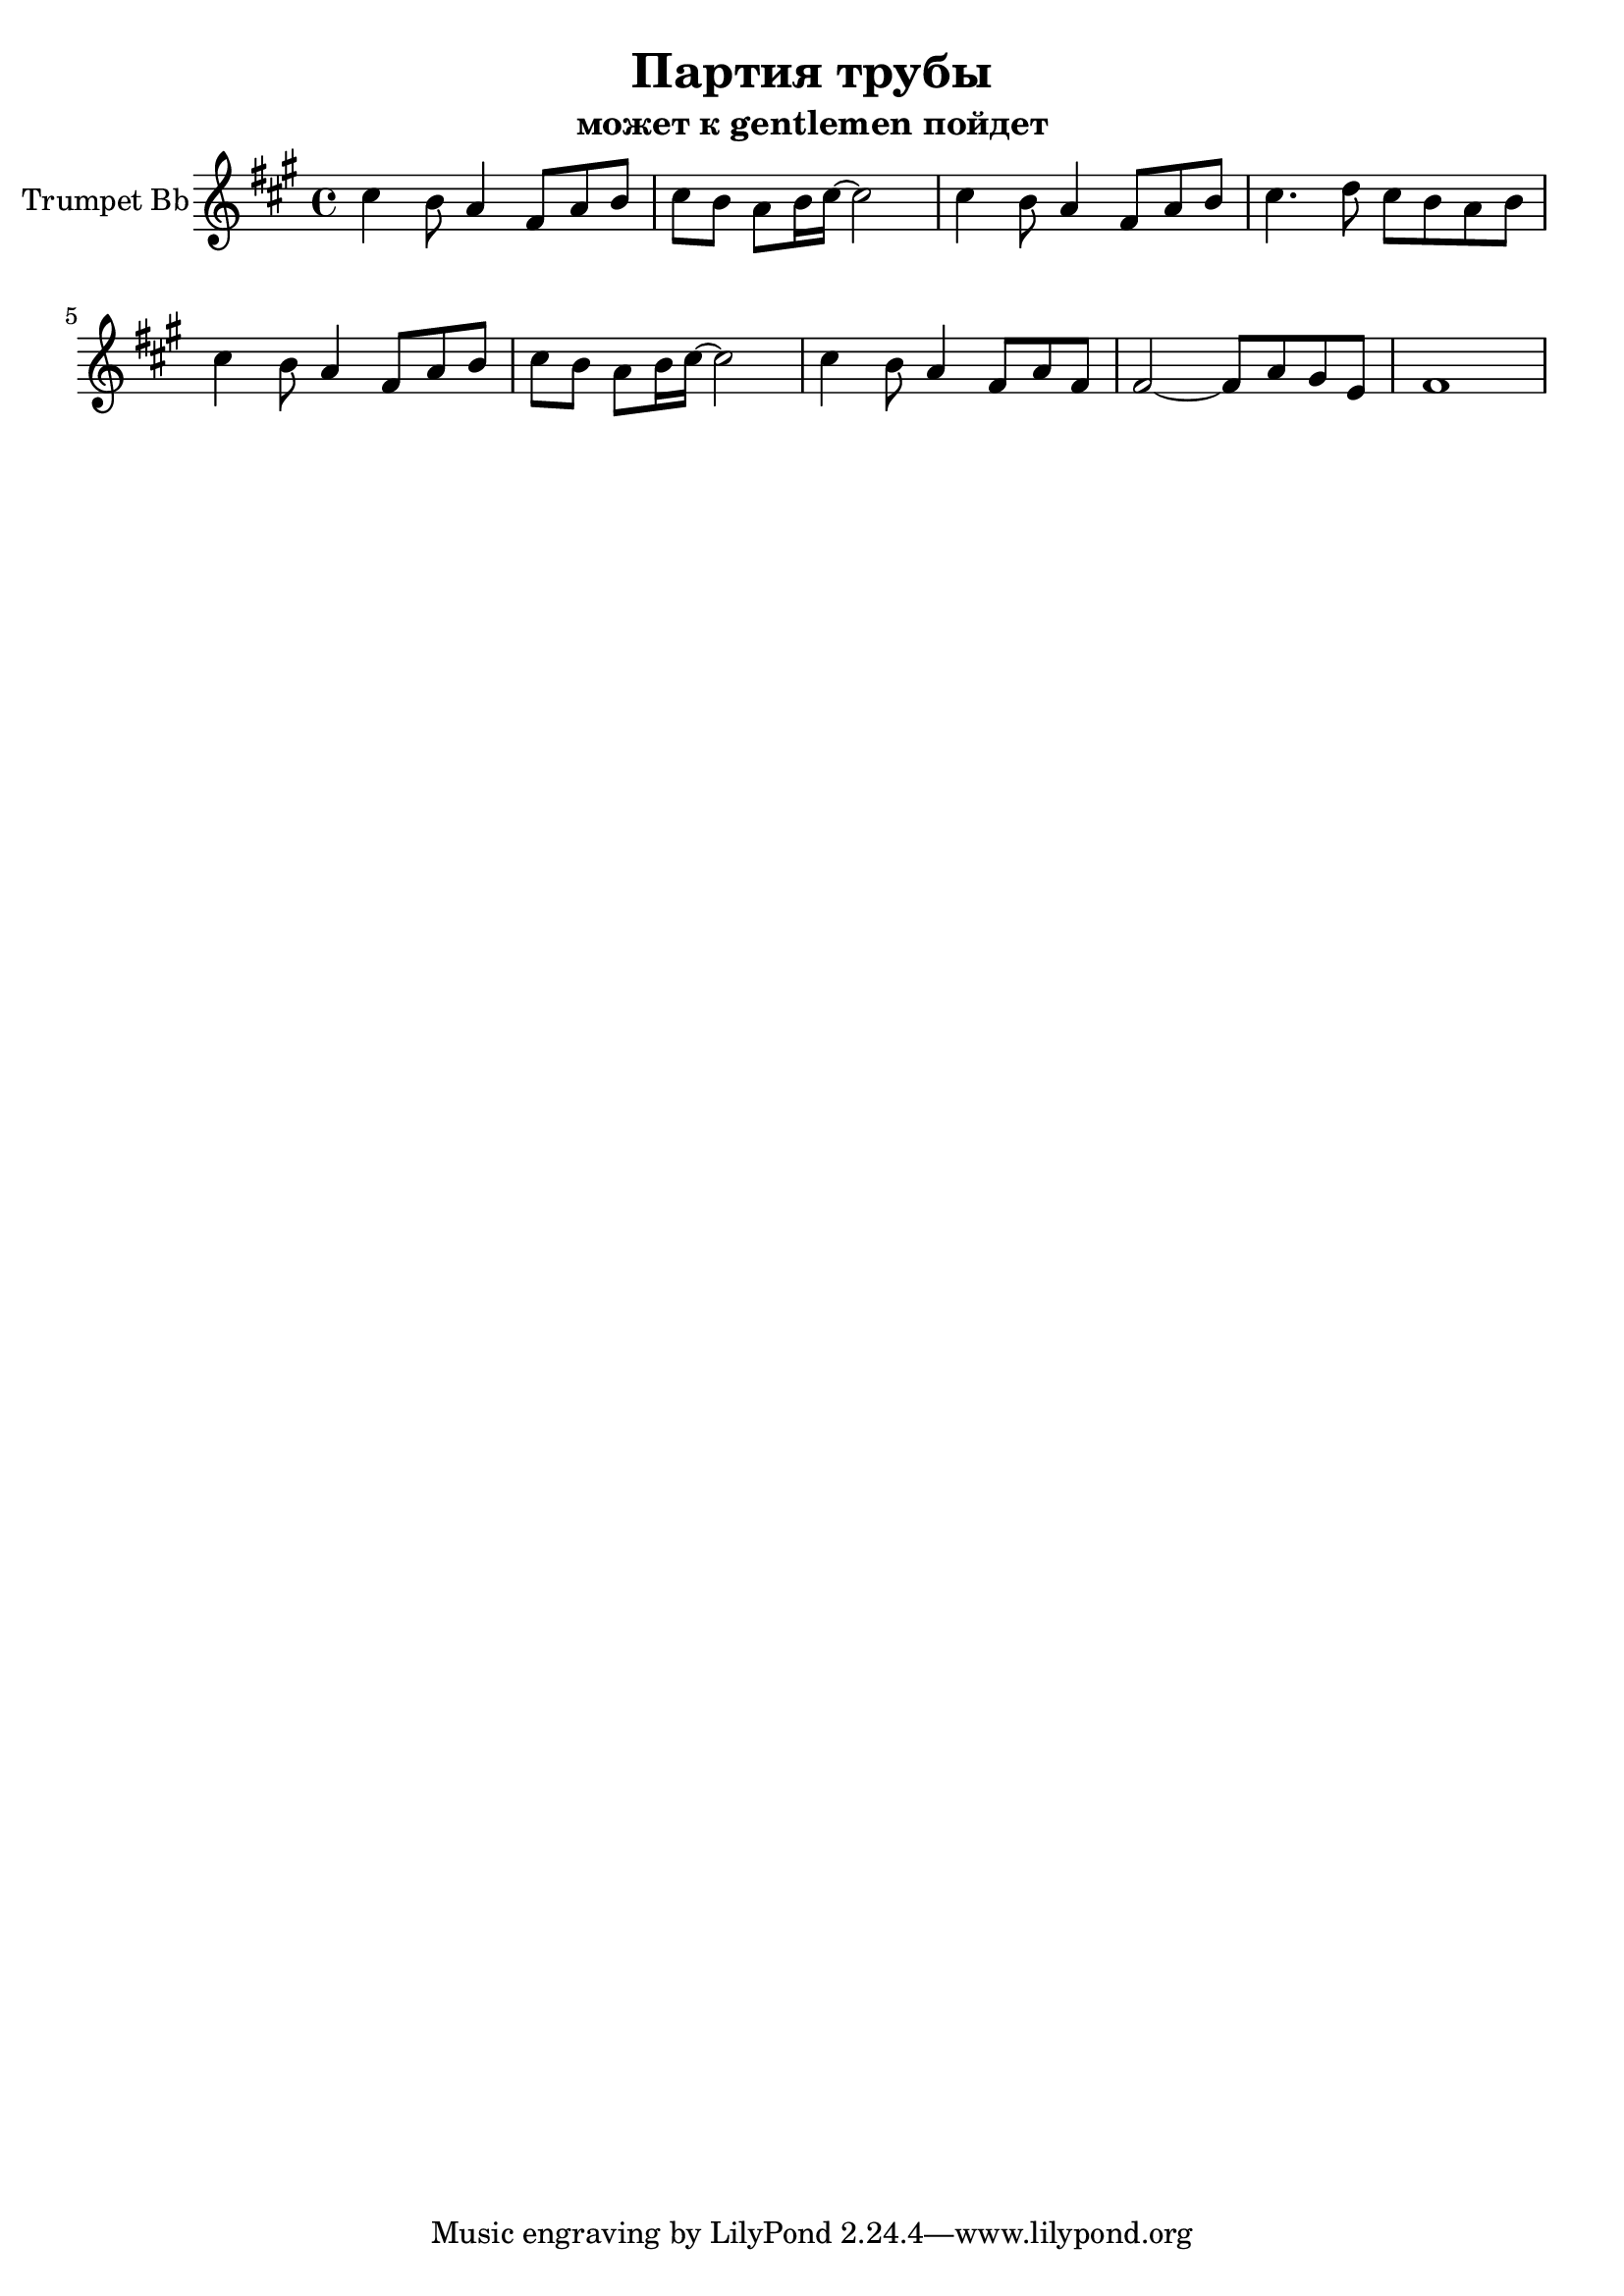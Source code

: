 \version "2.16.2"

\header {
  title = "Партия трубы"
  subtitle = "может к gentlemen пойдет"
}

TrI = {
  \relative c''{cis4 b8 a4 fis8 a b | cis8 b a b16 cis~ cis2 | }
  \relative c''{cis4 b8 a4 fis8 a b | cis4. d8 cis8 b a b |}
  \relative c''{cis4 b8 a4 fis8 a b | cis8 b a b16 cis~ cis2 | }
  \relative c''{cis4 b8 a4 fis8 a fis | fis2~fis8 a gis e | fis1 | }
}

<<
  \new Staff{
    \set Staff.instrumentName="Trumpet Bb"
    \clef treble
    \key a \major
    \time 4/4
    \TrI
  }
>>